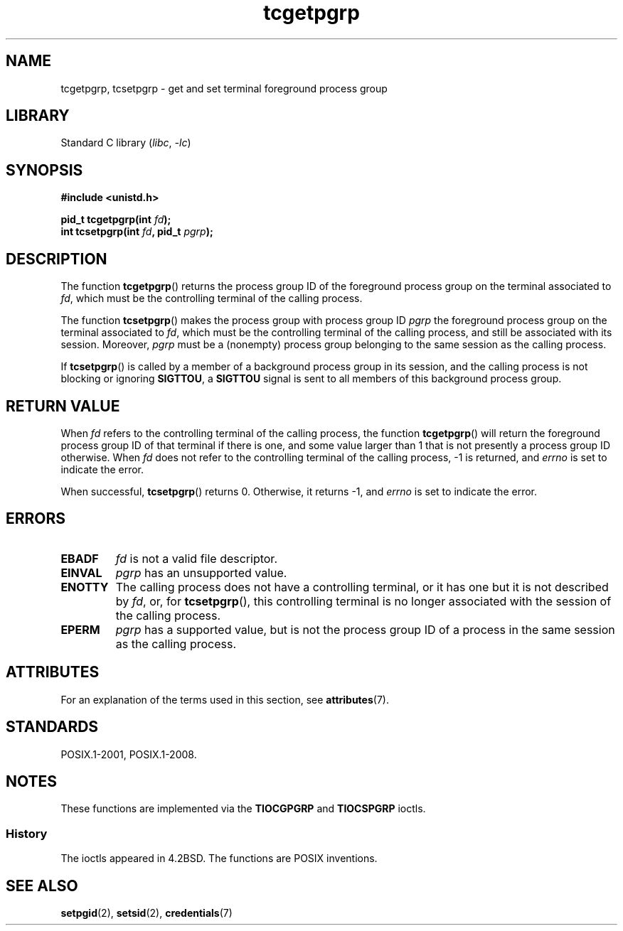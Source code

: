 .\" Copyright (C) 2002 Andries Brouwer <aeb@cwi.nl>
.\"
.\" SPDX-License-Identifier: Linux-man-pages-copyleft
.\"
.TH tcgetpgrp 3 (date) "Linux man-pages (unreleased)"
.SH NAME
tcgetpgrp, tcsetpgrp \- get and set terminal foreground process group
.SH LIBRARY
Standard C library
.RI ( libc ", " \-lc )
.SH SYNOPSIS
.nf
.B "#include <unistd.h>"
.PP
.BI "pid_t tcgetpgrp(int " fd );
.BI "int tcsetpgrp(int " fd ", pid_t " pgrp );
.fi
.SH DESCRIPTION
The function
.BR tcgetpgrp ()
returns the process group ID of the foreground process group on the
terminal associated to
.IR fd ,
which must be the controlling terminal of the calling process.
.\" The process itself may be a background process.
.PP
The function
.BR tcsetpgrp ()
makes the process group with process group ID
.I pgrp
the foreground process group on the terminal associated to
.IR fd ,
which must be the controlling terminal of the calling process,
and still be associated with its session.
Moreover,
.I pgrp
must be a (nonempty) process group belonging to
the same session as the calling process.
.PP
If
.BR tcsetpgrp ()
is called by a member of a background process group in its session,
and the calling process is not blocking or ignoring
.BR SIGTTOU ,
a
.B SIGTTOU
signal is sent to all members of this background process group.
.SH RETURN VALUE
When
.I fd
refers to the controlling terminal of the calling process,
the function
.BR tcgetpgrp ()
will return the foreground process group ID of that terminal
if there is one, and some value larger than 1 that is not
presently a process group ID otherwise.
When
.I fd
does not refer to the controlling terminal of the calling process,
\-1 is returned, and
.I errno
is set to indicate the error.
.PP
When successful,
.BR tcsetpgrp ()
returns 0.
Otherwise, it returns \-1, and
.I errno
is set to indicate the error.
.SH ERRORS
.TP
.B EBADF
.I fd
is not a valid file descriptor.
.TP
.B EINVAL
.I pgrp
has an unsupported value.
.TP
.B ENOTTY
The calling process does not have a controlling terminal, or
it has one but it is not described by
.IR fd ,
or, for
.BR tcsetpgrp (),
this controlling terminal is no longer associated with the session
of the calling process.
.TP
.B EPERM
.I pgrp
has a supported value, but is not the process group ID of a
process in the same session as the calling process.
.SH ATTRIBUTES
For an explanation of the terms used in this section, see
.BR attributes (7).
.ad l
.nh
.TS
allbox;
lbx lb lb
l l l.
Interface	Attribute	Value
T{
.BR tcgetpgrp (),
.BR tcsetpgrp ()
T}	Thread safety	MT-Safe
.TE
.hy
.ad
.sp 1
.SH STANDARDS
POSIX.1-2001, POSIX.1-2008.
.SH NOTES
These functions are implemented via the
.B TIOCGPGRP
and
.B TIOCSPGRP
ioctls.
.SS History
The ioctls appeared in 4.2BSD.
The functions are POSIX inventions.
.SH SEE ALSO
.BR setpgid (2),
.BR setsid (2),
.BR credentials (7)
